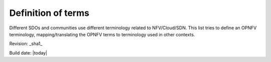 Definition of terms
===================

Different SDOs and communities use different terminology related to
NFV/Cloud/SDN. This list tries to define an OPNFV terminology,
mapping/translating the OPNFV terms to terminology used in other contexts.


.. glossary::

    CPE
        Customer Premices Equipment

    NFV
        Network Function Virtualization

    NFVI
        Network Function Virtualization Infrastructure


Revision: _sha1_

Build date: |today|
